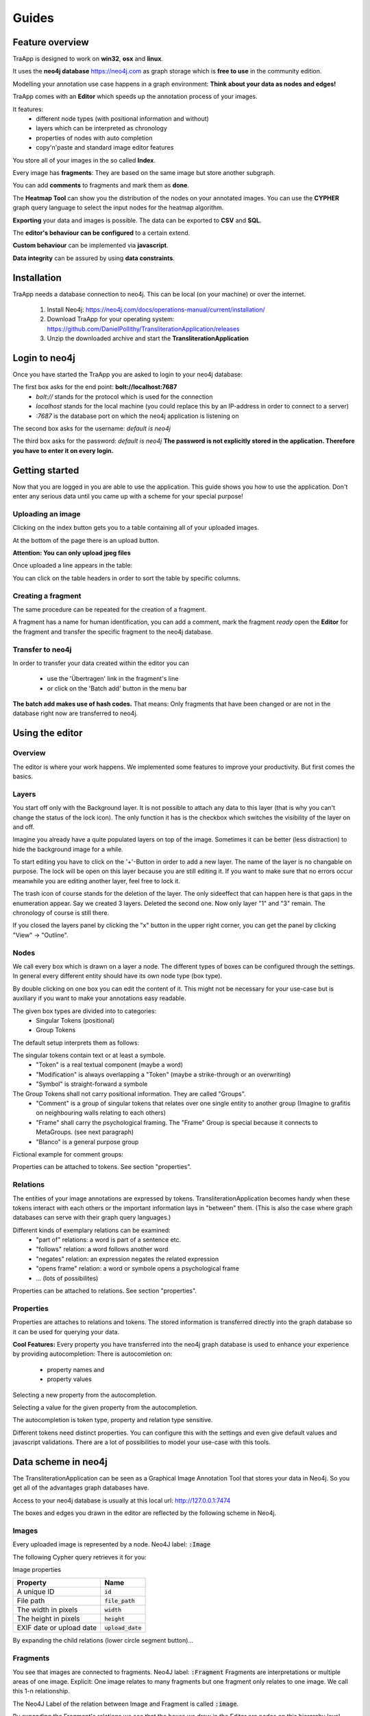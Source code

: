 Guides
======

Feature overview
----------------

TraApp is designed to work on **win32**, **osx** and **linux**.

It uses the **neo4j database** `<https://neo4j.com>`_ as graph storage which is **free to use** in the community edition.

Modelling your annotation use case happens in a graph environment:
**Think about your data as nodes and edges!**

TraApp comes with an **Editor** which speeds up the annotation process of your images.

.. image:: sources/images/screenshots/feature_overview.png

It features:
 - different node types (with positional information and without)
 - layers which can be interpreted as chronology
 - properties of nodes with auto completion
 - copy'n'paste and standard image editor features

You store all of your images in the so called **Index**.

.. image:: sources/images/screenshots/index.png

Every image has **fragments**: They are based on the same image but store another subgraph.

.. image:: sources/images/screenshots/overview_fragments.png

You can add **comments** to fragments and mark them as **done**.

The **Heatmap Tool** can show you the distribution of the nodes on your annotated images.
You can use the **CYPHER** graph query language to select the input nodes for the heatmap algorithm.

.. image:: sources/images/screenshots/heatmap_overview.png

**Exporting** your data and images is possible.
The data can be exported to **CSV** and **SQL**.

.. image:: sources/images/screenshots/overview_export.png

The **editor's behaviour can be configured** to a certain extend.

.. image:: sources/images/screenshots/overview_settings.png

**Custom behaviour** can be implemented via **javascript**.

.. image:: sources/images/screenshots/overview_custom_js.png

**Data integrity** can be assured by using **data constraints**.

.. image:: sources/images/screenshots/overview_constraints.png

Installation
------------

TraApp needs a database connection to neo4j. This can be local (on your machine) or over the internet.

 1. Install Neo4j: `<https://neo4j.com/docs/operations-manual/current/installation/>`_
 2. Download TraApp for your operating system: `<https://github.com/DanielPollithy/TransliterationApplication/releases>`_
 3. Unzip the downloaded archive and start the **TransliterationApplication**

Login to neo4j
--------------

Once you have started the TraApp you are asked to login to your neo4j database:

.. image:: sources/images/screenshots/login_screen.png

The first box asks for the end point: **bolt://localhost:7687**
 - *bolt://* stands for the protocol which is used for the connection
 - *localhost* stands for the local machine (you could replace this by an IP-address in order to connect to a server)
 - *:7687* is the database port on which the neo4j application is listening on

The second box asks for the username: *default is neo4j*

The third box asks for the password: *default is neo4j*
**The password is not explicitly stored in the application. Therefore you have to enter it on every login.**


Getting started
---------------

Now that you are logged in you are able to use the application.
This guide shows you how to use the application. Don't enter any serious data until you came up with
a scheme for your special purpose!

Uploading an image
..................

Clicking on the index button gets you to a table containing all of your uploaded images.

.. image:: sources/images/screenshots/index_bar.png

At the bottom of the page there is an upload button.

**Attention: You can only upload jpeg files**

.. image:: sources/images/screenshots/upload.png

Once uploaded a line appears in the table:

.. image:: sources/images/screenshots/indexline.png

 - The **ID** is a unique identifier
 - The **Pfad** contains the name of the uploaded image
 - **Erstellungsdatum** is the EXIF creation date which was stored in the JPEG image
 - **Fragmente** is a link to the fragments that belong to the image
 - **Löschen** signifies *deletion*

You can click on the table headers in order to sort the table by specific columns.

Creating a fragment
...................

The same procedure can be repeated for the creation of a fragment.

.. image:: sources/images/screenshots/new_frag.png

A fragment has a name for human identification, you can add a comment, mark the fragment *ready*
open the **Editor** for the fragment and transfer the specific fragment to the neo4j database.

.. image:: sources/images/screenshots/frag_line.png


Transfer to neo4j
.................

In order to transfer your data created within the editor you can

 - use the 'Übertragen' link in the fragment's line
 - or click on the 'Batch add' button in the menu bar

.. image:: sources/images/screenshots/batch_add.png

**The batch add makes use of hash codes.**
That means: Only fragments that have been changed or are not in
the database right now are transferred to neo4j.

Using the editor
----------------

Overview
........

The editor is where your work happens. We implemented some features to improve your productivity.
But first comes the basics.

Layers
......

You start off only with the Background layer. It is not possible to attach any data to this layer (that is why you can't change the
status of the lock icon). The only function it has is the checkbox which switches the visibility of the layer on and off.

Imagine you already have a quite populated layers on top of the image. Sometimes it can be better (less distraction) to hide the
background image for a while.

.. image:: sources/images/screenshots/layers.PNG

To start editing you have to click on the '+'-Button in order to add a new layer. The name of the layer is no changable on purpose. 
The lock will be open on this layer because you are still editing it. If you want to make sure that no errors occur meanwhile you are
editing another layer, feel free to lock it.

The trash icon of course stands for the deletion of the layer. The only sideeffect that can happen here is that gaps in the enumeration
appear. Say we created 3 layers. Deleted the second one. Now only layer "1" and "3" remain. The chronology of course is still there.

If you closed the layers panel by clicking the "x" button in the upper right corner, 
you can get the panel by clicking "View" -> "Outline".

Nodes
.....

We call every box which is drawn on a layer a node. The different types of boxes can be configured through the settings.
In general every different entity should have its own node type (box type).

.. image:: sources/images/screenshots/node_types.PNG

By double clicking on one box you can edit the content of it. This might not be necessary for your use-case but is auxiliary if
you want to make your annotations easy readable.

The given box types are divided into to categories:
 - Singular Tokens (positional)
 - Group Tokens


The default setup interprets them as follows: 

The singular tokens contain text or at least a symbole.
  - "Token" is a real textual component (maybe a word)
  - "Modification" is always overlapping a "Token" (maybe a strike-through or an overwriting)
  - "Symbol" is straight-forward a symbole
  
The Group Tokens shall not carry positional information. They are called "Groups".
  - "Comment" is a group of singular tokens that relates over one single entity to another group (Imagine to grafitis on neighbouring walls relating to each others)
  - "Frame" shall carry the psychological framing. The "Frame" Group is special because it connects to MetaGroups. (see next paragraph)
  - "Blanco" is a general purpose group
  
Fictional example for comment groups:

.. image:: sources/images/screenshots/comments.PNG

Properties can be attached to tokens. See section "properties".

Relations
.........

The entities of your image annotations are expressed by tokens.
TransliterationApplication becomes handy when these tokens interact with each others or the important information lays in "between" them.
(This is also the case where graph databases can serve with their graph query languages.)

.. image:: sources/images/screenshots/book.PNG

Different kinds of exemplary relations can be examined:
 - "part of" relations: a word is part of a sentence etc.
 - "follows" relation: a word follows another word
 - "negates" relation: an expression negates the related expression
 - "opens frame" relation: a word or symbole opens a psychological frame
 - ... (lots of possibilites)

Properties can be attached to relations. See section "properties".

Properties
..........

Properties are attaches to relations and tokens. The stored information is transferred directly into the graph database so it can be used for querying your data.

.. image:: sources/images/screenshots/properties.PNG

**Cool Features:**
Every property you have transferred into the neo4j graph database is used to enhance your experience by providing autocompletion:
There is autocomletion on:
 - property names and
 - property values
 
Selecting a new property from the autocompletion.

.. image:: sources/images/screenshots/property_name.PNG

Selecting a value for the given property from the autocompletion.

.. image:: sources/images/screenshots/property_value.PNG
 
The autocompletion is token type, property and relation type sensitive.

Different tokens need distinct properties. You can configure this with the settings and even give default values and javascript validations. There are a lot of possibilities to model your use-case with this tools.


Data scheme in neo4j
--------------------

The TransliterationApplication can be seen as a Graphical Image Annotation Tool that stores your data in Neo4j. So you get all of the advantages graph databases have. 

Access to your neo4j database is usually at this local url: http://127.0.0.1:7474

The boxes and edges you drawn in the editor are reflected by the following scheme in Neo4j.

Images
......

Every uploaded image is represented by a node. Neo4J label: :code:`:Image`

The following Cypher query retrieves it for you:

.. image:: sources/images/screenshots/1_image.PNG

.. image:: sources/images/screenshots/image.PNG



Image properties


+--------------------------+-------------------------+
| Property                 | Name                    |
+==========================+=========================+
| A unique ID              | :code:`id`              |
+--------------------------+-------------------------+
| File path                | :code:`file_path`       |
+--------------------------+-------------------------+
| The width in pixels      | :code:`width`           |
+--------------------------+-------------------------+
| The height in pixels     | :code:`height`          |
+--------------------------+-------------------------+
| EXIF date or upload date | :code:`upload_date`     |
+--------------------------+-------------------------+


.. image:: sources/images/screenshots/image_data.PNG

By expanding the child relations (lower circle segment button)...

.. image:: sources/images/screenshots/image.PNG


Fragments
.........

You see that images are connected to fragments. Neo4J label: :code:`:Fragment`
Fragments are interpretations or multiple areas of one image. 
Explicit: One image relates to many fragments but one fragment only relates to one image. We call this 1-n relationship.

The Neo4J Label of the relation between Image and Fragment is called :code:`:image`.

.. image:: sources/images/screenshots/image_fragment.PNG

By expanding the Fragment's relations we see that the boxes we drew in the Editor are nodes on this hierarchy level.

.. image:: sources/images/screenshots/image_fragment_nodes.PNG

The Neo4J Label of the relation between Fragment and Token is called :code:`:fragment`. Every fragment is connected to many tokens (1-n relationship).

Properties of Fragments

+--------------------------+-------------------------+
| Property                 | Name                    |
+==========================+=========================+
| A unique ID              | :code:`id`              |
+--------------------------+-------------------------+
| Fragment name            | :code:`fragment_name`   |
+--------------------------+-------------------------+
| Use with batch-add?      | :code:`completed`       |
+--------------------------+-------------------------+
| Helps to detect changes  | :code:`checksum`        |
+--------------------------+-------------------------+
| Creation date            | :code:`upload_date`     |
+--------------------------+-------------------------+

.. image:: sources/images/screenshots/fragment_data.PNG

Tokens
......

Tokens are what we also called boxes in the context of the Editor. 
There are two groups:
 - Singular Tokens: they carry positional information
 - Group tokens: they group together and stand as an entity for multiple tokens that need to have relations between other groups
 
The Neo4j label for singular Tokens is :code:`:Token`.

The Neo4j label for Group Tokens is :code:`:Group`.

The following image illustrates how the Groups and Singular Tokens can be seen as distinct hierarchy layers.


.. image:: sources/images/screenshots/hierarchy_4.PNG


1. Image
2. Fragment
3. Singular Token (Symbole, Modification, Text)
4. Group Token (Comment, Frame, Blanco)

Singular Tokens
...............

Interesting Properties of **Singular Tokens**

+--------------------------+-------------------------+
| Property                 | Name                    |
+==========================+=========================+
| A unique ID              | :code:`id`              |
+--------------------------+-------------------------+
| width [pixels]           | :code:`width`           |
+--------------------------+-------------------------+
| height [pixels]          | :code:`height`          |
+--------------------------+-------------------------+
| position [pixels]        | :code:`x, y`            |
+--------------------------+-------------------------+
| The type of the Token*   | :code:`:tokenType`      |
+--------------------------+-------------------------+
| The box's content**      | :code:`:value`          |
+--------------------------+-------------------------+
| The number of the layer  | :code:`:hand`           |
+--------------------------+-------------------------+
| All custom properties    | e.g. color, tool, ...   |
+--------------------------+-------------------------+

(*) Possible default tokenTypes are: token, symbol, modification

(**) The content of the box is what you enter when you double click into the box

.. image:: sources/images/screenshots/token_props.PNG

Groups
......

Interesting Properties of **Group Tokens**

+--------------------------+-------------------------+
| Property                 | Name                    |
+==========================+=========================+
| A unique ID              | :code:`id`              |
+--------------------------+-------------------------+
| The type of the Group*   | :code:`:groupType`      |
+--------------------------+-------------------------+
| The box's content**      | :code:`:value`          |
+--------------------------+-------------------------+
| The number of the layer  | :code:`:hand`           |
+--------------------------+-------------------------+
| All custom properties    | e.g. frame_type...      |
+--------------------------+-------------------------+

(*) Possible default groupTypes are: comment, frame, blanco

(**) The content of the box is what you enter when you double click into the box

.. image:: sources/images/screenshots/group_props.PNG



**Attention:** The Group Token "Frame" introduces another Graph Database Node called **MetaFrame**. The Neo4j label for this is :code:`:MetaGroup`.
This node is an interconnection of all "Frames" with the same name in order to ease graph exploration.

Example: The Token with text "Kill" in one fragment is connected to a Frame called "Violence". In another image's fragment there is also
a Token connected to Frame called "Violence". Both Token Groups "Frame" are connected to the MetaGroup "Violence" which is created automatically.

.. image:: sources/images/screenshots/hierarchy_5.PNG


Interesting Properties of **MetaGroups**

+--------------------------+-------------------------+
| Property                 | Name                    |
+==========================+=========================+
| A unique ID              | :code:`id`              |
+--------------------------+-------------------------+
| The type of the Group*   | :code:`:groupType`      |
+--------------------------+-------------------------+
| value                    | :code:`:value`          |
+--------------------------+-------------------------+

(*) Only MetaFrame is possible so far!

Edges
.....

The tokens are interconneted with multiple edges. This is not a 1-n relationship but a many-to-many relationship (called m-n).
The Neo4J Label of the relation between Token and Token is called :code:`:edge`. 

Do not confuse this with the relations between Images and Fragments nor Fragments and Tokens!

.. image:: sources/images/screenshots/edge.PNG

Interesting Properties of **Edges**

+--------------------------+-------------------------+
| Property                 | Name                    |
+==========================+=========================+
| A unique ID              | :code:`id`              |
+--------------------------+-------------------------+
| Type of relation         | :code:`:relation_type`  |
+--------------------------+-------------------------+
| All custom properties    | e.g. frame_type...      |
+--------------------------+-------------------------+

.. image:: sources/images/screenshots/edge_props.PNG

Using Cypher
............

Now that you know how your data is structured in the graph database you might already have ideas on what kind of information you want to retrieve from your 'corpus'.

**Using the TransliterationApplication but refusing to use Cypher is a waste of time!**
Cypher is the SQL oriented query language for neo4j graph databases. https://neo4j.com/developer/cypher-query-language/

It can really help you to find quickly what you are looking for but you have to get into it a little bit and design your corpus accordingly.  TODO: Add links to the following resources!

TODO: Diesen Absatz ausbauen!

Heatmap tool
------------

The heatmap tool can be used to analyze the positions of tokens.
It might be interesting to see the density of tokens in a region or the outline they form.
The input for this tool has to be a Cypher query. It will then only work with the tokens,
therefore it is recommended to build your query to only return tokens.

Example query:
:code:`MATCH (s:Token) RETURN s;`

The query is not analyzed or guarded. This means that any code can be executed.
As a consequence must this feature kept on a local system and not exposed through a webserver!

The color scheme of the heatmap reaches from 0 (yellow) to 1 (red).

Normalization techniques
........................

In this context the term normalization refers to an algorithm that makes the positions
of tokens in different images comparable.

There are three types of normalizations present:

Normalization 1: Position in image
..................................

All images are normalized to the output size.
The tokens are scaled accordingly.

The final result is the distribution of tokens over the images.

.. image:: sources/images/heatmap/n1_example.jpeg

Normalization 2: Position in scritte (bounding box)
...................................................

This method fetches the Bounding Box(see below) of every image and scales
the tokens according to it.

The bounding box is the rectangle spanned by the lowest coordinate
to the highest one.

The result shows the distribution of tokens within the bounding box.

.. image:: sources/images/heatmap/n2_example.jpeg

Normalization 3: Bounding box centered
......................................

Here the bounding box is placed into the normalised image.
But the position is changed: The box's center is placed over the normalisation target center.

As a result, the bounding boxes and by that way the outlines of all scritte are comparable.

This method could be used to extract the outline of fragments.
Example: Do they have a horizontal orientation or are they grouped like a
triangle.

.. image:: sources/images/heatmap/n3_example.jpeg


Performance
...........

The heatmap creation process happens as a stream.

.. image:: sources/images/heatmap/flow.jpeg

Processing every single token means some computation effort. Especially fetching images/bounding boxes
from the database costs resources, in particulary time.
The heatmap tool was never designed to be a big data application but rather a medium data application
that shall work with up to 3000 images containing 1 fragment containing 100 elements.

Based on this requirement a ram cache was introduced which is not persistent between heatmap generations
but could be implemented easily.
The cache prevents unnecessary database request.

The performance evaluation has shown that it is possible to generate heatmaps in reasonable time.

.. image:: sources/images/heatmap/performance.png

The most computation intense normalization took 15 minutes with 300.000 elements.
The data points of this chart are:

+----------------+----------------------+--------------+--------------+
| Total elements | Normalization #1 [s] | Norm. #2 [s] | Norm. #3 [s] |
+================+======================+==============+==============+
| 1.000          | 1                    | 1            | 1            |
+----------------+----------------------+--------------+--------------+
| 2.000          | 1                    | 1            | 2            |
+----------------+----------------------+--------------+--------------+
| 5.000          | 4                    | 9            | 7            |
+----------------+----------------------+--------------+--------------+
| 10.000         | 9                    | 30           | 14           |
+----------------+----------------------+--------------+--------------+
| 50.000         | 45                   | 156          | 83           |
+----------------+----------------------+--------------+--------------+
| 100.000        | 100                  | 205          | 163          |
+----------------+----------------------+--------------+--------------+
| 300.000        | 550                  | 989          | 701          |
+----------------+----------------------+--------------+--------------+

The performance test took place on regular Ubuntu 16.04 with 64 bit on a laptop with
Intel® Core™ i5-2520M CPU @ 2.50GHz × 4,
and 3,7 GiB RAM and
a HDD.

Custom queries
--------------

What kind of queries could make sense? 

Data constraints
----------------

In database context 'check constraints' are a mean to assure data integrity.

This application could have varying use cases. From case to case the constraints for the graph
scheme differ.

One use case might restrict the number of edges between nodes. Another one the total amount of nodes
and so on.

As a result this application does not contain a set of 'hard coded' constraints but a configuration
file that contains Cypher queries which will be executed every time a graph was inserted into
Neo4j.

The workflow
............

GraphEditor -> codec.js -> Neo4j -> constraints.js

Opposite to usual RDMS Neo4j only comes with a limited set of data integrity constraints.
Usually these constraints are checked before inserting data into the database.

This workflow does not do so because we want the user to be able to write Cypher query code.
In a future version it could be possible that a failing constraint triggers the transaction
to be rolled back. So far this doesn't happen.

Design of the constraints
.........................

In the end the constraints have to validate so their output is boolean.

If all constraints are true -> then the constraint checking succeeded and there is no error

Else: We hand the error to the user.


Writing constraints
...................

There is an entry in the menu which is called 'Constraints'.
In that view you can create two types of constraints:
 - count constraints: You write a query and provide a minimum and/or maximum of accepted results to your query
 - free constraints: you write javascript code (in detail a Promise: see below for an example)

Example for count constraint
............................

You provide a query like :code:`MATCH (a:Token)-[]-(i:Image) RETURN DISTINCT a;`
and the boundaries (lower is contained, upper exluded): [0, 200[

Example for a free constraint
.............................

<any javascript code returning a promise>

Security
........

The cypher queries are checked to not contain "CREATE", "MERGE", "SET" or any other operation
that could change the data while performing the check. If that happens only a message is prompted
to the user.

These operations could be in the query willingly so they will still get executed in order to
enhance the power of the user on the data.

Exporting your data
-------------------

It is very likely that you don't only want to analyze your data but also take it with you to another application.

For this purpose TransliterationApplication comes with a **SQL and a CSV export**.

Both of them are structured into four tables:
 - Nodes table
 - Properties of nodes table
 - Relations table
 - Properties of relations table




